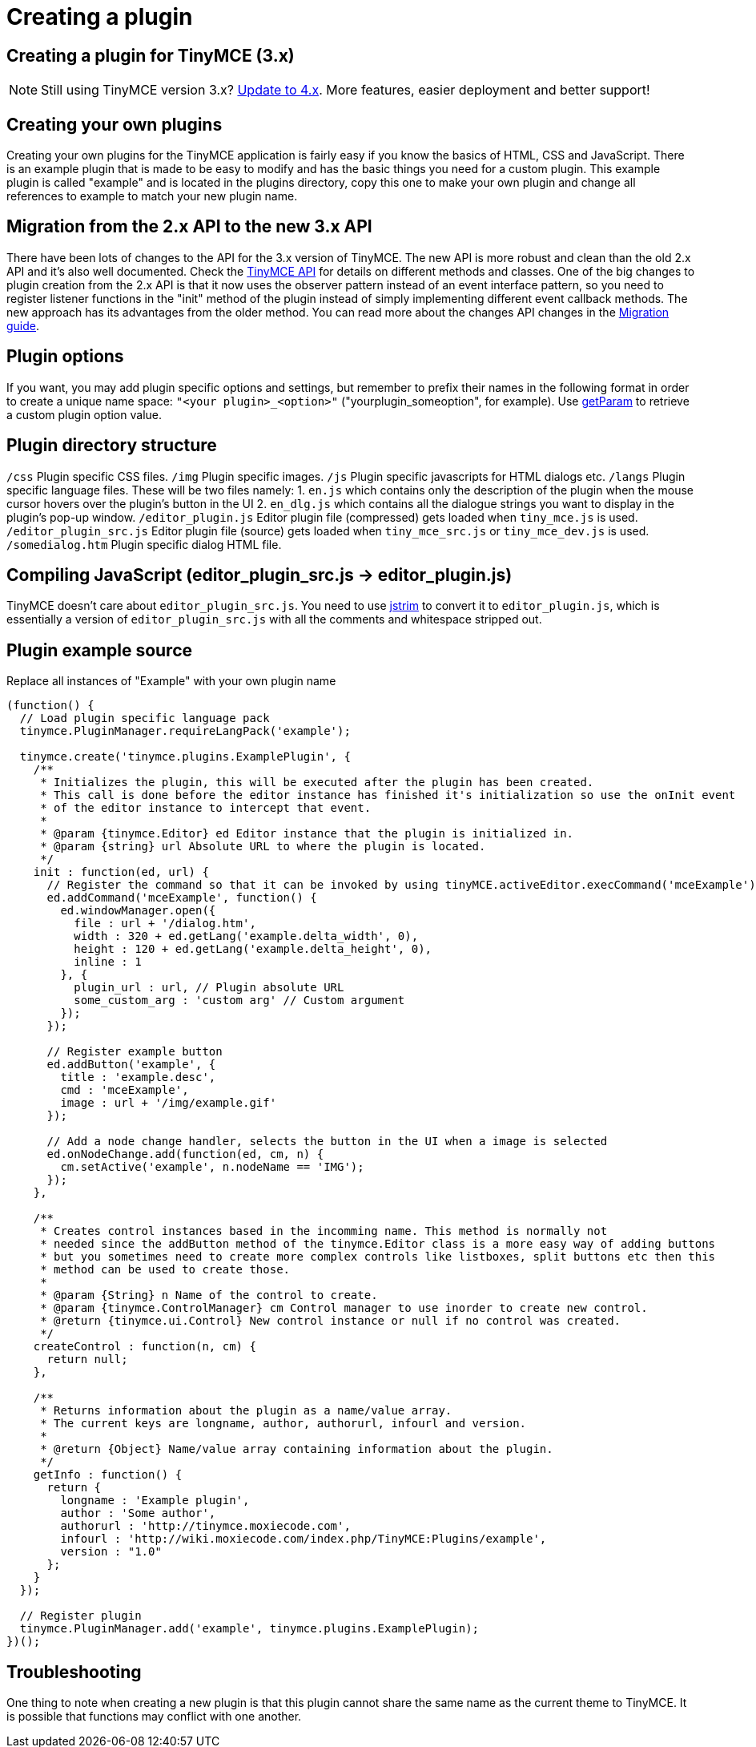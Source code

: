 :rootDir: ./../
:partialsDir: {rootDir}partials/
= Creating a plugin

[[creating-a-plugin-for-tinymce-3x]]
== Creating a plugin for TinyMCE (3.x)
anchor:creatingapluginfortinymce3x[historical anchor]

NOTE: Still using TinyMCE version 3.x? https://tiny.cloud/docs/[Update to 4.x]. More features, easier deployment and better support!

[[creating-your-own-plugins]]
== Creating your own plugins
anchor:creatingyourownplugins[historical anchor]

Creating your own plugins for the TinyMCE application is fairly easy if you know the basics of HTML, CSS and JavaScript. There is an example plugin that is made to be easy to modify and has the basic things you need for a custom plugin. This example plugin is called "example" and is located in the plugins directory, copy this one to make your own plugin and change all references to example to match your new plugin name.

[[migration-from-the-2x-api-to-the-new-3x-api]]
== Migration from the 2.x API to the new 3.x API
anchor:migrationfromthe2xapitothenew3xapi[historical anchor]

There have been lots of changes to the API for the 3.x version of TinyMCE. The new API is more robust and clean than the old 2.x API and it's also well documented. Check the xref:api/index.adoc[TinyMCE API] for details on different methods and classes. One of the big changes to plugin creation from the 2.x API is that it now uses the observer pattern instead of an event interface pattern, so you need to register listener functions in the "init" method of the plugin instead of simply implementing different event callback methods. The new approach has its advantages from the older method. You can read more about the changes API changes in the xref:howto/How-to_migrate_from_TinyMCE_2.x_to_3.x.adoc[Migration guide].

[[plugin-options]]
== Plugin options
anchor:pluginoptions[historical anchor]

If you want, you may add plugin specific options and settings, but remember to prefix their names in the following format in order to create a unique name space: `"<your plugin>_<option>"` ("yourplugin_someoption", for example). Use xref:api/class_tinymce.Editor.adoc#getparam[getParam] to retrieve a custom plugin option value.

[[plugin-directory-structure]]
== Plugin directory structure
anchor:plugindirectorystructure[historical anchor]

`/css` Plugin specific CSS files. `/img` Plugin specific images. `/js` Plugin specific javascripts for HTML dialogs etc. `/langs` Plugin specific language files. These will be two files namely: 1. `en.js` which contains only the description of the plugin when the mouse cursor hovers over the plugin's button in the UI 2. `en_dlg.js` which contains all the dialogue strings you want to display in the plugin's pop-up window. `/editor_plugin.js` Editor plugin file (compressed) gets loaded when `tiny_mce.js` is used. `/editor_plugin_src.js` Editor plugin file (source) gets loaded when `tiny_mce_src.js` or `tiny_mce_dev.js` is used. `/somedialog.htm` Plugin specific dialog HTML file.

[[compiling-javascript-editor_plugin_srcjs---editor_pluginjs]]
== Compiling JavaScript (editor_plugin_src.js \-> editor_plugin.js)
anchor:compilingjavascripteditor_plugin_srcjs-editor_pluginjs[historical anchor]

TinyMCE doesn't care about `editor_plugin_src.js`. You need to use http://javascriptcompressor.com/[jstrim] to convert it to `editor_plugin.js`, which is essentially a version of `editor_plugin_src.js` with all the comments and whitespace stripped out.

[[plugin-example-source]]
== Plugin example source
anchor:pluginexamplesource[historical anchor]

Replace all instances of "Example" with your own plugin name

[source,js]
----
(function() {
  // Load plugin specific language pack
  tinymce.PluginManager.requireLangPack('example');

  tinymce.create('tinymce.plugins.ExamplePlugin', {
    /**
     * Initializes the plugin, this will be executed after the plugin has been created.
     * This call is done before the editor instance has finished it's initialization so use the onInit event
     * of the editor instance to intercept that event.
     *
     * @param {tinymce.Editor} ed Editor instance that the plugin is initialized in.
     * @param {string} url Absolute URL to where the plugin is located.
     */
    init : function(ed, url) {
      // Register the command so that it can be invoked by using tinyMCE.activeEditor.execCommand('mceExample');
      ed.addCommand('mceExample', function() {
        ed.windowManager.open({
          file : url + '/dialog.htm',
          width : 320 + ed.getLang('example.delta_width', 0),
          height : 120 + ed.getLang('example.delta_height', 0),
          inline : 1
        }, {
          plugin_url : url, // Plugin absolute URL
          some_custom_arg : 'custom arg' // Custom argument
        });
      });

      // Register example button
      ed.addButton('example', {
        title : 'example.desc',
        cmd : 'mceExample',
        image : url + '/img/example.gif'
      });

      // Add a node change handler, selects the button in the UI when a image is selected
      ed.onNodeChange.add(function(ed, cm, n) {
        cm.setActive('example', n.nodeName == 'IMG');
      });
    },

    /**
     * Creates control instances based in the incomming name. This method is normally not
     * needed since the addButton method of the tinymce.Editor class is a more easy way of adding buttons
     * but you sometimes need to create more complex controls like listboxes, split buttons etc then this
     * method can be used to create those.
     *
     * @param {String} n Name of the control to create.
     * @param {tinymce.ControlManager} cm Control manager to use inorder to create new control.
     * @return {tinymce.ui.Control} New control instance or null if no control was created.
     */
    createControl : function(n, cm) {
      return null;
    },

    /**
     * Returns information about the plugin as a name/value array.
     * The current keys are longname, author, authorurl, infourl and version.
     *
     * @return {Object} Name/value array containing information about the plugin.
     */
    getInfo : function() {
      return {
        longname : 'Example plugin',
        author : 'Some author',
        authorurl : 'http://tinymce.moxiecode.com',
        infourl : 'http://wiki.moxiecode.com/index.php/TinyMCE:Plugins/example',
        version : "1.0"
      };
    }
  });

  // Register plugin
  tinymce.PluginManager.add('example', tinymce.plugins.ExamplePlugin);
})();
----

[[troubleshooting]]
== Troubleshooting

One thing to note when creating a new plugin is that this plugin cannot share the same name as the current theme to TinyMCE. It is possible that functions may conflict with one another.

